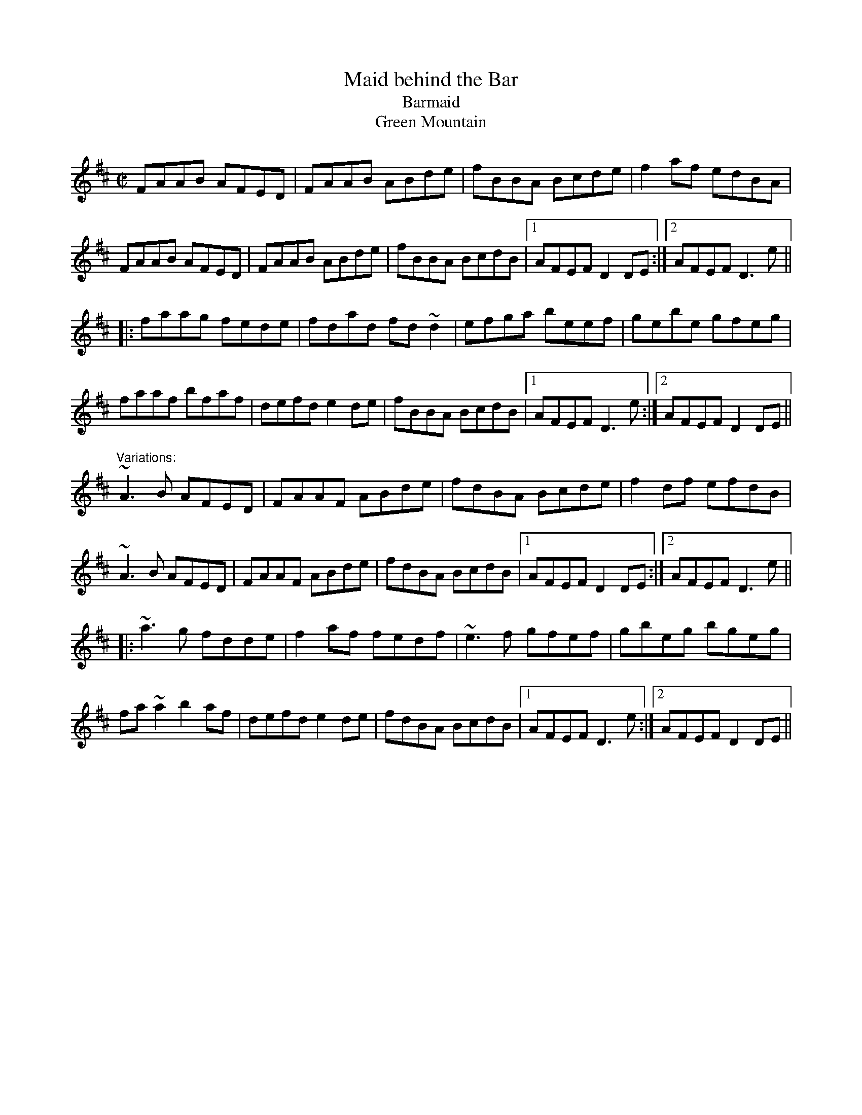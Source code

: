 X:181
T:Maid behind the Bar
T:Barmaid
T:Green Mountain
R:reel
D:Stockton's Wing.
Z:id:hn-reel-96
M:C|
K:D
FAAB AFED|FAAB ABde|fBBA Bcde|f2af edBA|
FAAB AFED|FAAB ABde|fBBA BcdB|1 AFEF D2DE:|2 AFEF D3e||
|:faag fede|fdad fd~d2|efga beef|gebe gfeg|
faaf bfaf|defd e2de|fBBA BcdB|1 AFEF D3e:|2 AFEF D2DE||
"Variations:"
~A3B AFED|FAAF ABde|fdBA Bcde|f2df efdB|
~A3B AFED|FAAF ABde|fdBA BcdB|1 AFEF D2DE:|2 AFEF D3e||
|:~a3g fdde|f2af fedf|~e3f gfef|gbeg bgeg|
fa~a2 b2af|defd e2de|fdBA BcdB|1 AFEF D3e:|2 AFEF D2DE||
